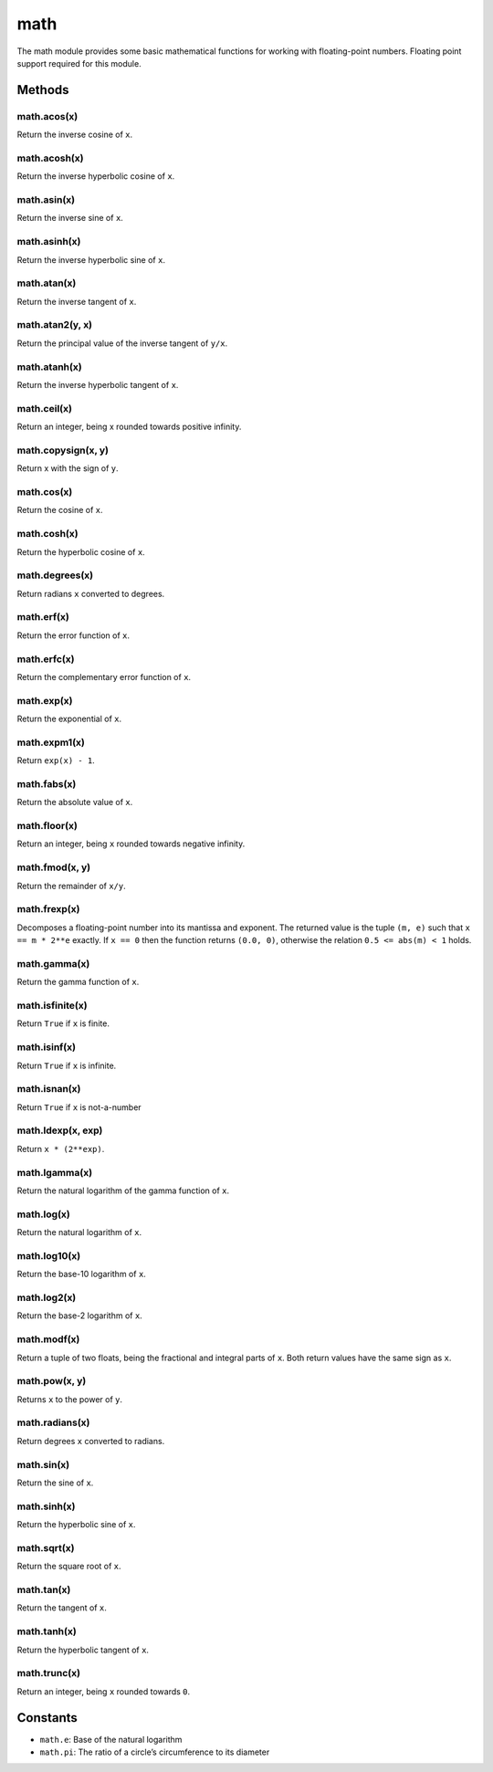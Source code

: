 math
====

The math module provides some basic mathematical functions for working
with floating-point numbers. Floating point support required for this
module.

Methods
-------

math.acos(x)
^^^^^^^^^^^^

Return the inverse cosine of ``x``.

math.acosh(x)
^^^^^^^^^^^^^

Return the inverse hyperbolic cosine of ``x``.

math.asin(x)
^^^^^^^^^^^^

Return the inverse sine of ``x``.

math.asinh(x)
^^^^^^^^^^^^^

Return the inverse hyperbolic sine of ``x``.

math.atan(x)
^^^^^^^^^^^^

Return the inverse tangent of ``x``.

math.atan2(y, x)
^^^^^^^^^^^^^^^^

Return the principal value of the inverse tangent of ``y/x``.

math.atanh(x)
^^^^^^^^^^^^^

Return the inverse hyperbolic tangent of ``x``.

math.ceil(x)
^^^^^^^^^^^^

Return an integer, being x rounded towards positive infinity.

math.copysign(x, y)
^^^^^^^^^^^^^^^^^^^

Return x with the sign of ``y``.

math.cos(x)
^^^^^^^^^^^

Return the cosine of ``x``.

math.cosh(x)
^^^^^^^^^^^^

Return the hyperbolic cosine of ``x``.

math.degrees(x)
^^^^^^^^^^^^^^^

Return radians ``x`` converted to degrees.

math.erf(x)
^^^^^^^^^^^

Return the error function of ``x``.

math.erfc(x)
^^^^^^^^^^^^

Return the complementary error function of ``x``.

math.exp(x)
^^^^^^^^^^^

Return the exponential of ``x``.

math.expm1(x)
^^^^^^^^^^^^^

Return ``exp(x) - 1``.

math.fabs(x)
^^^^^^^^^^^^

Return the absolute value of ``x``.

math.floor(x)
^^^^^^^^^^^^^

Return an integer, being ``x`` rounded towards negative infinity.

math.fmod(x, y)
^^^^^^^^^^^^^^^

Return the remainder of ``x/y``.

math.frexp(x)
^^^^^^^^^^^^^

Decomposes a floating-point number into its mantissa and exponent. The
returned value is the tuple ``(m, e)`` such that ``x == m * 2**e``
exactly. If ``x == 0`` then the function returns ``(0.0, 0)``, otherwise
the relation ``0.5 <= abs(m) < 1`` holds.

math.gamma(x)
^^^^^^^^^^^^^

Return the gamma function of ``x``.

math.isfinite(x)
^^^^^^^^^^^^^^^^

Return ``True`` if ``x`` is finite.

math.isinf(x)
^^^^^^^^^^^^^

Return ``True`` if ``x`` is infinite.

math.isnan(x)
^^^^^^^^^^^^^

Return ``True`` if ``x`` is not-a-number

math.ldexp(x, exp)
^^^^^^^^^^^^^^^^^^

Return ``x * (2**exp)``.

math.lgamma(x)
^^^^^^^^^^^^^^

Return the natural logarithm of the gamma function of ``x``.

math.log(x)
^^^^^^^^^^^

Return the natural logarithm of ``x``.

math.log10(x)
^^^^^^^^^^^^^

Return the base-10 logarithm of ``x``.

math.log2(x)
^^^^^^^^^^^^

Return the base-2 logarithm of ``x``.

math.modf(x)
^^^^^^^^^^^^

Return a tuple of two floats, being the fractional and integral parts of
``x``. Both return values have the same sign as ``x``.

math.pow(x, y)
^^^^^^^^^^^^^^

Returns ``x`` to the power of ``y``.

math.radians(x)
^^^^^^^^^^^^^^^

Return degrees ``x`` converted to radians.

math.sin(x)
^^^^^^^^^^^

Return the sine of ``x``.

math.sinh(x)
^^^^^^^^^^^^

Return the hyperbolic sine of ``x``.

math.sqrt(x)
^^^^^^^^^^^^

Return the square root of ``x``.

math.tan(x)
^^^^^^^^^^^

Return the tangent of ``x``.

math.tanh(x)
^^^^^^^^^^^^

Return the hyperbolic tangent of ``x``.

math.trunc(x)
^^^^^^^^^^^^^

Return an integer, being ``x`` rounded towards ``0``.

Constants
---------

-  ``math.e``: Base of the natural logarithm
-  ``math.pi``: The ratio of a circle’s circumference to its diameter
